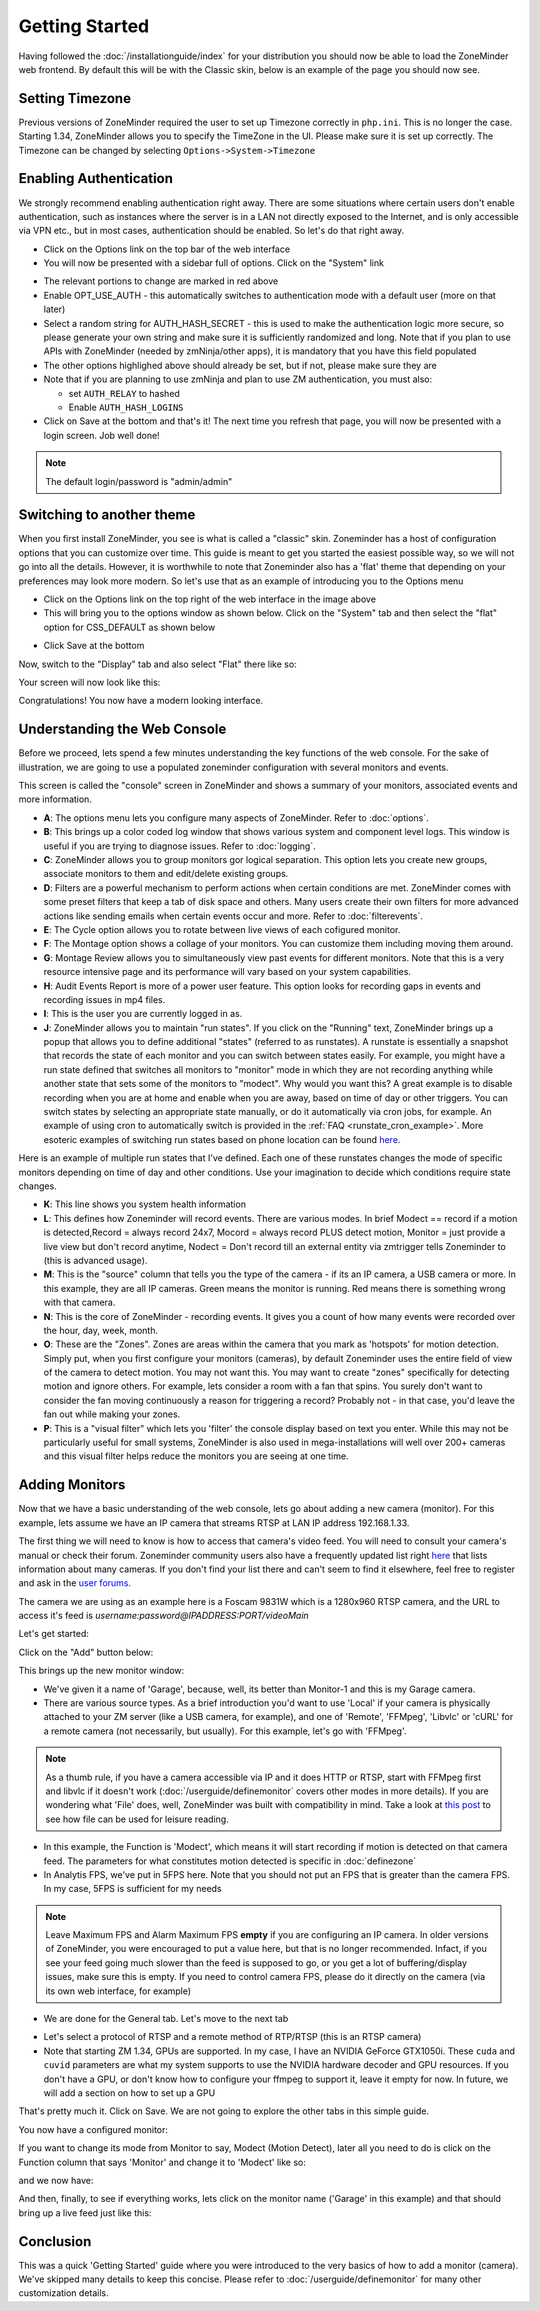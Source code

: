 Getting Started
===============

Having followed the :doc:`/installationguide/index` for your distribution you should now be able to load the ZoneMinder web frontend. By default this will be with the Classic skin, below is an example of the page you should now see.

.. image::  ../installationguide/images/zm_first_screen_post_install.png


Setting Timezone
^^^^^^^^^^^^^^^^^
Previous versions of ZoneMinder required the user to set up Timezone correctly in ``php.ini``. This is no longer the case. Starting 1.34, ZoneMinder allows you to specify the TimeZone in the UI. Please make sure it is set up correctly. The Timezone can be changed by selecting ``Options->System->Timezone``

.. image:: images/getting-started-timezone.png

Enabling Authentication
^^^^^^^^^^^^^^^^^^^^^^^
We strongly recommend enabling authentication right away. There are some situations where certain users don't enable authentication, such as instances where the server is in a LAN not directly exposed to the Internet, and is only accessible via VPN etc., but in most cases, authentication should be enabled. So let's do that right away.

* Click on the Options link on the top bar of the web interface
* You will now be presented with a sidebar full of options. Click on the "System" link
	
.. image:: images/getting-started-enable-auth.png

* The relevant portions to change are marked in red above
* Enable OPT_USE_AUTH - this automatically switches to authentication mode with a default user (more on that later)
* Select a random string for AUTH_HASH_SECRET - this is used to make the authentication logic more secure, so 
  please generate your own string and make sure it is sufficiently randomized and long. Note that if you plan to use APIs with ZoneMinder (needed by zmNinja/other apps), it is mandatory that you have this field populated
* The other options highlighed above should already be set, but if not, please make sure they are
* Note that if you are planning to use zmNinja and plan to use ZM authentication, you must also:

  * set ``AUTH_RELAY`` to hashed
  * Enable ``AUTH_HASH_LOGINS``
  

* Click on Save at the bottom and that's it! The next time you refresh that page, you will now be presented with a login screen. Job well done!

.. image:: images/getting-started-login.png

.. NOTE:: The default login/password is "admin/admin"


Switching to another theme
^^^^^^^^^^^^^^^^^^^^^^^^^^^

.. todo::
  Fix theme text after I clearly understand that System->CSS is doing

When you first install ZoneMinder, you see is what is called a "classic" skin. Zoneminder has a host of configuration options that you can customize over time. This guide is meant to get you started the easiest possible way, so we will not go into all the details. However, it is worthwhile to note that Zoneminder also has a 'flat' theme that depending on your preferences may look more modern. So let's use that as an example of introducing you to the Options menu

* Click on the Options link on the top right of the web interface in the image above
* This will bring you to the options window as shown below. Click on the "System" tab and then select the 
  "flat" option for CSS_DEFAULT as shown below

.. image:: images/getting-started-flat-css.png  

* Click Save at the bottom

Now, switch to the "Display" tab and also select "Flat" there like so:

.. image:: images/getting-started-flat-css-2.png

Your screen will now look like this:


Congratulations! You now have a modern looking interface.

.. image:: images/getting-started-modern-look.png

Understanding the Web Console
^^^^^^^^^^^^^^^^^^^^^^^^^^^^^^
Before we proceed, lets spend a few minutes understanding the key functions of the web console. 
For the sake of illustration, we are going to use a populated zoneminder configuration with several monitors and events.

.. image:: images/getting-started-understand-console.png

This screen is called the "console" screen in ZoneMinder and shows a summary of your monitors, associated events and more information.

* **A**: The options menu lets you configure many aspects of ZoneMinder. Refer to :doc:`options`.
* **B**: This brings up a color coded log window that shows various system and component level logs. This window is useful if you are trying to diagnose issues. Refer to :doc:`logging`.
* **C**: ZoneMinder allows you to group monitors gor logical separation. This option lets you create new groups, associate monitors to them and edit/delete existing groups.
* **D**: Filters are a powerful mechanism to perform actions when certain conditions are met. ZoneMinder comes with some preset filters that keep a tab of disk space and others. Many users create their own filters for more advanced actions like sending emails when certain events occur and more. Refer to :doc:`filterevents`.
* **E**: The Cycle option allows you to rotate between live views of each cofigured monitor.
* **F**: The Montage option shows a collage of your monitors. You can customize them including moving them around.
* **G**: Montage Review allows you to simultaneously view past events for different monitors. Note that this is a very resource intensive page and its performance will vary based on your system capabilities.
* **H**: Audit Events Report is more of a power user feature. This option looks for recording gaps in events and recording issues in mp4 files.
* **I**: This is the user you are currently logged in as. 
* **J**: ZoneMinder allows you to maintain "run states". If you click on the "Running" text, ZoneMinder brings up a popup that allows you to define additional "states" (referred to as runstates). A runstate is essentially a snapshot that records the state of each monitor and you can switch between states easily. For example, you might have a run state defined that switches all monitors to "monitor" mode in which they are not recording anything while another state that sets some of the monitors to "modect". Why would you want this? A great example is to disable recording when you are at home and enable when you are away, based on time of day or other triggers. You can switch states by selecting an appropriate state manually, or do it automatically via cron jobs, for example. An example of using cron to automatically  switch is provided in the :ref:`FAQ <runstate_cron_example>`.  More esoteric examples of switching run states based on phone location can be found `here <https://forums.zoneminder.com/viewtopic.php?f=9&t=23026>`__.


Here is an example of multiple run states that I've defined. Each one of these runstates changes the mode of specific monitors depending on time of day and other conditions. Use your imagination to decide which conditions require state changes.

.. image:: images/runstates.png

* **K**: This line shows you system health information
* **L**: This defines how Zoneminder will record events. There are various modes. In brief Modect == record if a motion is detected,Record = always record 24x7, Mocord = always record PLUS detect motion,  Monitor = just provide a live view but don't record anytime, Nodect = Don't record till an external entity via zmtrigger tells Zoneminder to (this is advanced usage).
* **M**: This is the "source" column that tells you the type of the camera - if its an IP camera, a USB camera or more. In this example, they are all IP cameras. Green means the monitor is running. Red  means there is something wrong with that camera. 
* **N**: This is the core of ZoneMinder - recording events. It gives you a count of how many events were recorded over the hour, day, week, month.
* **O**: These are the "Zones". Zones are areas within the camera that you mark as 'hotspots' for motion detection. Simply put, when you first configure your monitors (cameras), by default Zoneminder uses the entire field of view of the camera to detect motion. You may not want this. You may want to create "zones" specifically for detecting motion and ignore others. For example, lets consider a room with a fan that spins. You surely don't want to consider the fan moving continuously a reason for triggering a record? Probably not - in that case, you'd leave the fan out while making your zones.
* **P**: This is a "visual filter" which lets you 'filter' the console display based on text you enter. While this may not be particularly useful for small systems, ZoneMinder is also used in mega-installations will well over 200+ cameras and this visual filter helps reduce the monitors you are seeing at one time.

Adding Monitors
^^^^^^^^^^^^^^^
Now that we have a basic understanding of the web console, lets go about adding a new camera (monitor). For this example, lets assume we have an IP camera that streams RTSP at LAN IP address 192.168.1.33. 

The first thing we will need to know is how to access that camera's video feed. You will need to consult your camera's manual or check their forum. Zoneminder community users also have a frequently updated list right `here <https://wiki.zoneminder.com/index.php/Hardware_Compatibility_List>`__ that lists information about many cameras. If you don't find your list there and can't seem to find it elsewhere, feel free to register and ask in the `user forums <https://forums.zoneminder.com/>`__.

The camera we are using as an example here is a Foscam 9831W which is a 1280x960 RTSP camera, and the URL to access it's feed is *username:password@IPADDRESS:PORT/videoMain*

Let's get started:

Click on the "Add" button below:

.. image:: images/getting-started-modern-look.png

This brings up the new monitor window:

.. image:: images/getting-started-add-monitor-general.png
	:width: 800px

* We've given it a name of 'Garage', because, well, its better than Monitor-1 and this is my Garage camera.

* There are various source types. As a brief introduction you'd want to use 'Local' if your camera is physically attached to your ZM server (like a USB camera, for example), and one of 'Remote', 'FFMpeg', 'Libvlc' or 'cURL' for a remote camera (not necessarily, but usually). For this example, let's go with 'FFMpeg'. 

.. NOTE::
	As a  thumb rule, if you have a camera accessible via IP and it does HTTP or RTSP, 
	start with FFMpeg first and libvlc if it doesn't work (:doc:`/userguide/definemonitor` 
	covers other modes in more details). If you are wondering what 'File' does, well, ZoneMinder was 
	built with compatibility in mind. Take a look at `this post 
	<https://wiki.zoneminder.com/index.php/How_to_use_ZoneMinder_with_cameras_it_may_not_directly_support>`__  to see how file can be used for leisure reading.

* In this example, the Function is 'Modect', which means it will start recording if motion is detected on that camera feed. The parameters for what constitutes motion detected is specific in :doc:`definezone`

* In Analytis FPS, we've put in 5FPS here. Note that you should not put an FPS that is greater than the camera FPS. In my case, 5FPS is sufficient for my needs

.. note::
  Leave Maximum FPS and Alarm Maximum FPS **empty** if you are configuring an IP camera. In older versions of ZoneMinder, you were encouraged to put a value here, but that is no longer recommended. Infact, if you see your feed going much slower than the feed is supposed to go, or you get a lot of buffering/display issues, make sure this is empty. If you need to control camera FPS, please do it directly on the camera (via its own web interface, for example)


* We are done for the General tab. Let's move to the next tab

.. image:: images/getting-started-add-monitor-source.png
	:width: 800px

* Let's select a protocol of RTSP and a remote method of RTP/RTSP (this is an RTSP camera)
* Note that starting ZM 1.34, GPUs are supported. In my case, I have an NVIDIA GeForce GTX1050i. These ``cuda`` and ``cuvid`` parameters are what my system supports to use the NVIDIA hardware decoder and GPU resources. If you don't have a GPU, or don't know how to configure your ffmpeg to support it, leave it empty for now. In future, we will add a section on how to set up a GPU

.. todo::
  add GPU docs

That's pretty much it. Click on Save. We are not going to explore the other tabs in this simple guide.

You now have a configured monitor:

.. image:: images/getting-started-add-monitor-orange.png

If you want to change its mode from Monitor to say, Modect (Motion Detect), later all you need to do is click on the Function column that says 'Monitor' and change it to 'Modect' like so:


.. image:: images/getting-started-add-monitor-modect.png

and we now have:

.. image:: images/getting-started-add-monitor-modect-ready.png

And then, finally, to see if everything works, lets click on the monitor name ('Garage' in this example) and that should bring up a live feed just like this:

.. image:: images/getting-started-add-monitor-live.png


Conclusion
^^^^^^^^^^
This was a quick 'Getting Started' guide where you were introduced to the very basics of how to add a monitor (camera). We've skipped many details to keep this concise. Please refer to :doc:`/userguide/definemonitor` for many other customization details.
